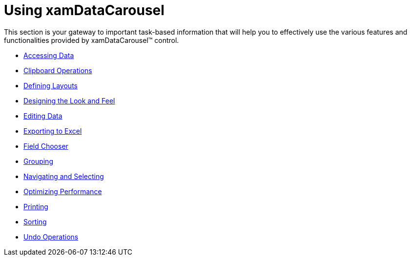 ﻿////

|metadata|
{
    "name": "xamdatacarousel-using-xamdatacarousel",
    "controlName": ["xamDataPresenter"],
    "tags": [],
    "guid": "{DBE1741A-BEC8-473F-8A5D-8F66915E2CB8}",  
    "buildFlags": [],
    "createdOn": "2012-01-30T19:39:52.6748881Z"
}
|metadata|
////

= Using xamDataCarousel

This section is your gateway to important task-based information that will help you to effectively use the various features and functionalities provided by xamDataCarousel™ control.

* link:xamdatacarousel-accessing-data.html[Accessing Data]
* link:xamdatacarousel-clipboard-operations.html[Clipboard Operations]
* link:xamdatacarousel-defining-layouts.html[Defining Layouts]
* link:xamdatacarousel-designing-the-look-and-feel.html[Designing the Look and Feel]
* link:xamdatacarousel-editing-data.html[Editing Data]
* link:xamdatacarousel-exporting-to-excel.html[Exporting to Excel]
* link:xamdatacarousel-field-chooser.html[Field Chooser]
* link:xamdatacarousel-grouping.html[Grouping]
* link:xamdatacarousel-navigating-and-selecting.html[Navigating and Selecting]
* link:xamdatacarousel-optimizing-performance.html[Optimizing Performance]
* link:xamdatacarousel-printing.html[Printing]
* link:xamdatacarousel-sorting.html[Sorting]
* link:xamdatacarousel-undo-operations.html[Undo Operations]